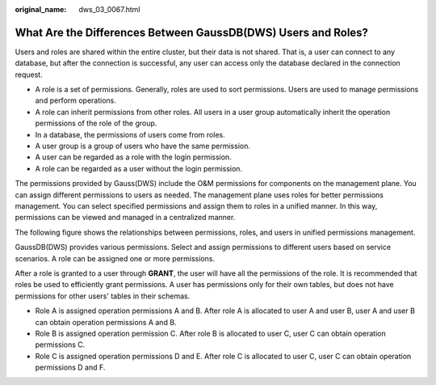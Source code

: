 :original_name: dws_03_0067.html

.. _dws_03_0067:

What Are the Differences Between GaussDB(DWS) Users and Roles?
==============================================================

Users and roles are shared within the entire cluster, but their data is not shared. That is, a user can connect to any database, but after the connection is successful, any user can access only the database declared in the connection request.

-  A role is a set of permissions. Generally, roles are used to sort permissions. Users are used to manage permissions and perform operations.
-  A role can inherit permissions from other roles. All users in a user group automatically inherit the operation permissions of the role of the group.
-  In a database, the permissions of users come from roles.
-  A user group is a group of users who have the same permission.
-  A user can be regarded as a role with the login permission.
-  A role can be regarded as a user without the login permission.

The permissions provided by Gauss(DWS) include the O&M permissions for components on the management plane. You can assign different permissions to users as needed. The management plane uses roles for better permissions management. You can select specified permissions and assign them to roles in a unified manner. In this way, permissions can be viewed and managed in a centralized manner.

The following figure shows the relationships between permissions, roles, and users in unified permissions management.

|image1|

GaussDB(DWS) provides various permissions. Select and assign permissions to different users based on service scenarios. A role can be assigned one or more permissions.

After a role is granted to a user through **GRANT**, the user will have all the permissions of the role. It is recommended that roles be used to efficiently grant permissions. A user has permissions only for their own tables, but does not have permissions for other users' tables in their schemas.

-  Role A is assigned operation permissions A and B. After role A is allocated to user A and user B, user A and user B can obtain operation permissions A and B.

-  Role B is assigned operation permission C. After role B is allocated to user C, user C can obtain operation permissions C.

-  Role C is assigned operation permissions D and E. After role C is allocated to user C, user C can obtain operation permissions D and F.

.. |image1| image:: /_static/images/en-us_image_0000001330488868.png
